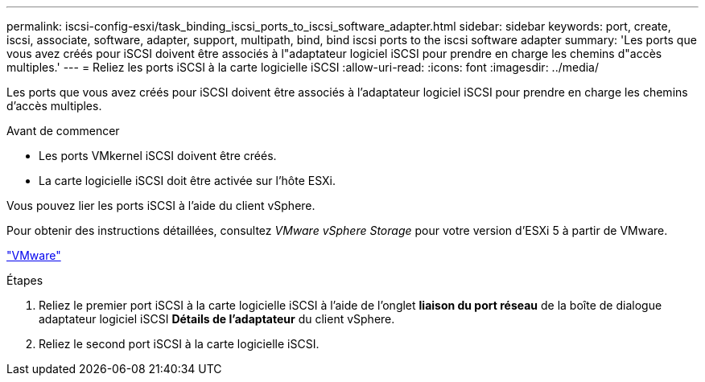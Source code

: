 ---
permalink: iscsi-config-esxi/task_binding_iscsi_ports_to_iscsi_software_adapter.html 
sidebar: sidebar 
keywords: port, create, iscsi, associate, software, adapter, support, multipath, bind, bind iscsi ports to the iscsi software adapter 
summary: 'Les ports que vous avez créés pour iSCSI doivent être associés à l"adaptateur logiciel iSCSI pour prendre en charge les chemins d"accès multiples.' 
---
= Reliez les ports iSCSI à la carte logicielle iSCSI
:allow-uri-read: 
:icons: font
:imagesdir: ../media/


[role="lead"]
Les ports que vous avez créés pour iSCSI doivent être associés à l'adaptateur logiciel iSCSI pour prendre en charge les chemins d'accès multiples.

.Avant de commencer
* Les ports VMkernel iSCSI doivent être créés.
* La carte logicielle iSCSI doit être activée sur l'hôte ESXi.


Vous pouvez lier les ports iSCSI à l'aide du client vSphere.

Pour obtenir des instructions détaillées, consultez _VMware vSphere Storage_ pour votre version d'ESXi 5 à partir de VMware.

http://www.vmware.com["VMware"]

.Étapes
. Reliez le premier port iSCSI à la carte logicielle iSCSI à l'aide de l'onglet *liaison du port réseau* de la boîte de dialogue adaptateur logiciel iSCSI *Détails de l'adaptateur* du client vSphere.
. Reliez le second port iSCSI à la carte logicielle iSCSI.

